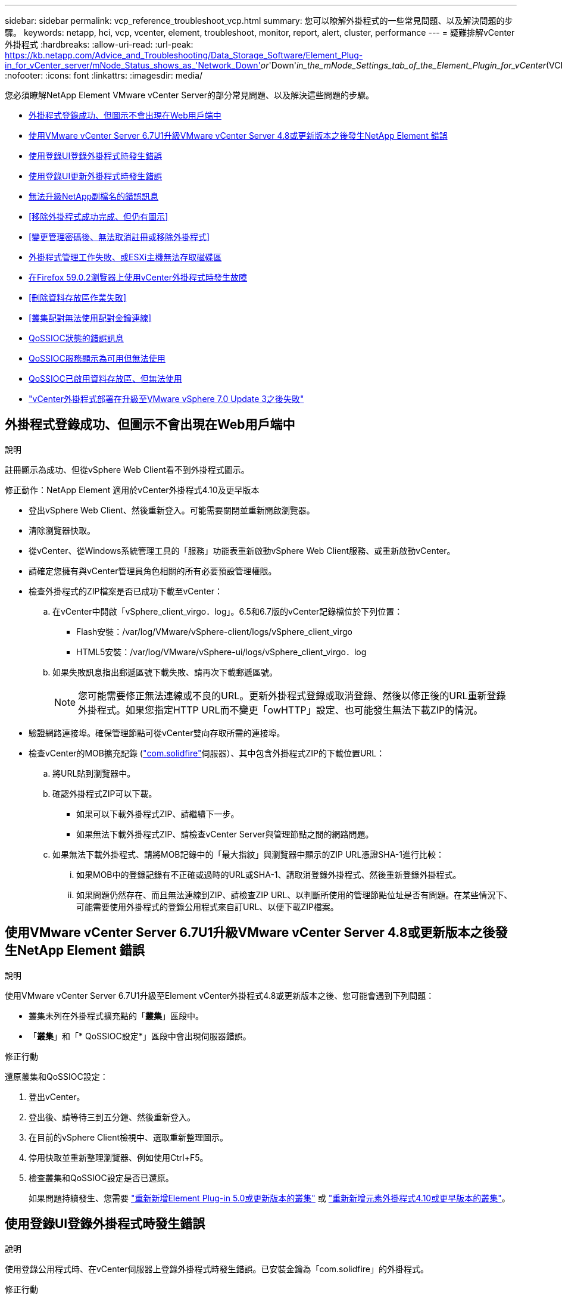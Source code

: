 ---
sidebar: sidebar 
permalink: vcp_reference_troubleshoot_vcp.html 
summary: 您可以瞭解外掛程式的一些常見問題、以及解決問題的步驟。 
keywords: netapp, hci, vcp, vcenter, element, troubleshoot, monitor, report, alert, cluster, performance 
---
= 疑難排解vCenter外掛程式
:hardbreaks:
:allow-uri-read: 
:url-peak: https://kb.netapp.com/Advice_and_Troubleshooting/Data_Storage_Software/Element_Plug-in_for_vCenter_server/mNode_Status_shows_as_'Network_Down'_or_'Down'_in_the_mNode_Settings_tab_of_the_Element_Plugin_for_vCenter_(VCP)
:nofooter: 
:icons: font
:linkattrs: 
:imagesdir: media/


[role="lead"]
您必須瞭解NetApp Element VMware vCenter Server的部分常見問題、以及解決這些問題的步驟。

* <<外掛程式登錄成功、但圖示不會出現在Web用戶端中>>
* <<使用VMware vCenter Server 6.7U1升級VMware vCenter Server 4.8或更新版本之後發生NetApp Element 錯誤>>
* <<使用登錄UI登錄外掛程式時發生錯誤>>
* <<使用登錄UI更新外掛程式時發生錯誤>>
* <<無法升級NetApp副檔名的錯誤訊息>>
* <<移除外掛程式成功完成、但仍有圖示>>
* <<變更管理密碼後、無法取消註冊或移除外掛程式>>
* <<外掛程式管理工作失敗、或ESXi主機無法存取磁碟區>>
* <<在Firefox 59.0.2瀏覽器上使用vCenter外掛程式時發生故障>>
* <<刪除資料存放區作業失敗>>
* <<叢集配對無法使用配對金鑰連線>>
* <<QoSSIOC狀態的錯誤訊息>>
* <<QoSSIOC服務顯示為可用但無法使用>>
* <<QoSSIOC已啟用資料存放區、但無法使用>>
* https://kb.netapp.com/Advice_and_Troubleshooting/Hybrid_Cloud_Infrastructure/NetApp_HCI/vCenter_plug-in_deployment_fails_after_upgrading_vCenter_to_version_7.0_U3["vCenter外掛程式部署在升級至VMware vSphere 7.0 Update 3之後失敗"^]




== 外掛程式登錄成功、但圖示不會出現在Web用戶端中

.說明
註冊顯示為成功、但從vSphere Web Client看不到外掛程式圖示。

.修正動作：NetApp Element 適用於vCenter外掛程式4.10及更早版本
* 登出vSphere Web Client、然後重新登入。可能需要關閉並重新開啟瀏覽器。
* 清除瀏覽器快取。
* 從vCenter、從Windows系統管理工具的「服務」功能表重新啟動vSphere Web Client服務、或重新啟動vCenter。
* 請確定您擁有與vCenter管理員角色相關的所有必要預設管理權限。
* 檢查外掛程式的ZIP檔案是否已成功下載至vCenter：
+
.. 在vCenter中開啟「vSphere_client_virgo．log」。6.5和6.7版的vCenter記錄檔位於下列位置：
+
*** Flash安裝：/var/log/VMware/vSphere-client/logs/vSphere_client_virgo
*** HTML5安裝：/var/log/VMware/vSphere-ui/logs/vSphere_client_virgo．log


.. 如果失敗訊息指出郵遞區號下載失敗、請再次下載郵遞區號。
+

NOTE: 您可能需要修正無法連線或不良的URL。更新外掛程式登錄或取消登錄、然後以修正後的URL重新登錄外掛程式。如果您指定HTTP URL而不變更「owHTTP」設定、也可能發生無法下載ZIP的情況。



* 驗證網路連接埠。確保管理節點可從vCenter雙向存取所需的連接埠。
* 檢查vCenter的MOB擴充記錄 (https://<vcenterIP>/mob/?moid=ExtensionManager&doPath=extensionList["com.solidfire"]伺服器）、其中包含外掛程式ZIP的下載位置URL：
+
.. 將URL貼到瀏覽器中。
.. 確認外掛程式ZIP可以下載。
+
*** 如果可以下載外掛程式ZIP、請繼續下一步。
*** 如果無法下載外掛程式ZIP、請檢查vCenter Server與管理節點之間的網路問題。


.. 如果無法下載外掛程式、請將MOB記錄中的「最大指紋」與瀏覽器中顯示的ZIP URL憑證SHA-1進行比較：
+
... 如果MOB中的登錄記錄有不正確或過時的URL或SHA-1、請取消登錄外掛程式、然後重新登錄外掛程式。
... 如果問題仍然存在、而且無法連線到ZIP、請檢查ZIP URL、以判斷所使用的管理節點位址是否有問題。在某些情況下、可能需要使用外掛程式的登錄公用程式來自訂URL、以便下載ZIP檔案。








== 使用VMware vCenter Server 6.7U1升級VMware vCenter Server 4.8或更新版本之後發生NetApp Element 錯誤

.說明
使用VMware vCenter Server 6.7U1升級至Element vCenter外掛程式4.8或更新版本之後、您可能會遇到下列問題：

* 叢集未列在外掛程式擴充點的「*叢集*」區段中。
* 「*叢集*」和「* QoSSIOC設定*」區段中會出現伺服器錯誤。


.修正行動
還原叢集和QoSSIOC設定：

. 登出vCenter。
. 登出後、請等待三到五分鐘、然後重新登入。
. 在目前的vSphere Client檢視中、選取重新整理圖示。
. 停用快取並重新整理瀏覽器、例如使用Ctrl+F5。
. 檢查叢集和QoSSIOC設定是否已還原。
+
如果問題持續發生、您需要 link:vcp_task_getstarted_5_0.html#add-storage-clusters-for-use-with-the-plug-in["重新新增Element Plug-in 5.0或更新版本的叢集"] 或 link:vcp_task_getstarted.html#add-storage-clusters-for-use-with-the-plug-in["重新新增元素外掛程式4.10或更早版本的叢集"]。





== 使用登錄UI登錄外掛程式時發生錯誤

.說明
使用登錄公用程式時、在vCenter伺服器上登錄外掛程式時發生錯誤。已安裝金鑰為「com.solidfire」的外掛程式。

.修正行動
在註冊公用程式中、使用*更新外掛程式*而非*註冊外掛程式*。



== 使用登錄UI更新外掛程式時發生錯誤

.說明
使用登錄公用程式時、針對vCenter伺服器更新外掛程式時發生錯誤。未安裝金鑰為「com.solidfire」的外掛程式來進行更新。

.修正行動
在註冊公用程式中、使用* Register Plug-In *而非* Update Plug-In *。



== 無法升級NetApp副檔名的錯誤訊息

.訊息
[listing]
----
org.springframework.transaction.CannotCreateTransactionException: Could not open JPA EntityManager for transaction; nested exception is javax.persistence.PersistenceException: org.hibernate.exception.GenericJDBCException: Could not open connection.
----
.說明
在從6.0版升級至6.5版的Windows vCenter Server期間、您會看到一則警告訊息、指出NetApp擴充功能無法升級、或無法與新的vCenter Server搭配使用。完成升級並登入vSphere Web Client之後、當您選取vCenter外掛程式擴充點時、就會發生錯誤。發生此錯誤的原因是儲存執行時間資料庫的目錄已從6.0版變更為6.5版。vCenter外掛程式無法建立執行時間所需的檔案。

.修正行動
. 取消註冊外掛程式。
. 移除外掛程式檔案。
. 重新啟動vCenter。
. 登錄外掛程式。
. 登入vSphere Web Client。




== 移除外掛程式成功完成、但仍有圖示

.說明
移除vCenter外掛程式套件檔案成功完成、但外掛程式圖示仍可在vSphere Web Client中看到。

.修正行動
登出vSphere Web Client、然後重新登入。可能需要關閉並重新開啟瀏覽器。如果登出vSphere Web Client無法解決問題、則可能需要重新啟動vCenter伺服器Web服務。此外、其他使用者可能也有現有的工作階段。所有使用者工作階段都必須關閉。



== 變更管理密碼後、無法取消註冊或移除外掛程式

.說明
變更用於登錄外掛程式之vCenter的管理密碼之後、就無法取消登錄或移除vCenter外掛程式。

.修正行動
若為外掛程式2.6、請前往vCenter外掛程式*登錄*/*取消登錄*頁面。按一下「*更新*」按鈕以變更vCenter IP位址、使用者ID和密碼。

若為外掛程式2.7或更新版本、請在外掛程式的mNode設定中更新vCenter管理員密碼。

對於外掛程式4.4或更新版本、請在外掛程式的QoSSIOC設定中更新vCenter管理員密碼。



== 外掛程式管理工作失敗、或ESXi主機無法存取磁碟區

.說明
建立、複製及共用資料存放區工作失敗、或ESXi主機無法存取磁碟區。

.修正行動
* 檢查ESXi主機上是否有軟體iSCSI HBA存在、以及是否已啟用該軟體、以進行資料存放區作業。
* 檢查磁碟區是否未刪除或指派給不正確的磁碟區存取群組。
* 檢查Volume存取群組的主機IQN是否正確。
* 檢查關聯的帳戶是否具有正確的CHAP設定。
* 檢查Volume狀態是否為作用中、Volume存取是否為「ReadWrite」、「512e」是否設為「true」。




== 在Firefox 59.0.2瀏覽器上使用vCenter外掛程式時發生故障

.訊息
「名稱：http錯誤回應原始訊息：HTTP失敗回應 https://vc6/ui/solidfire-war-4.2.0-SNAPSHOT/rest/vsphere//servers:[] 500內部伺服器錯誤傳回訊息：伺服器錯誤。請再試一次、或聯絡NetApp支援部門

.說明
此問題發生於使用Firefox的vSphere HTML5 Web用戶端。vSphere Flash用戶端不受影響。

.修正行動
在瀏覽器URL中使用完整FQDN。VMware需要IP、簡短名稱和FQDN的完整轉送和反轉解析。



== 刪除資料存放區作業失敗

.說明
刪除資料存放區作業失敗。

.修正行動
檢查是否已從資料存放區刪除所有VM。您必須先從資料存放區刪除VM、然後才能刪除資料存放區。



== 叢集配對無法使用配對金鑰連線

.說明
使用配對金鑰進行叢集配對時發生連線錯誤。「*建立叢集配對*」對話方塊中的錯誤訊息表示沒有通往主機的路由。

.修正行動
手動刪除在本機叢集上建立的未設定叢集配對程序、然後再次執行叢集配對。



== QoSSIOC狀態的錯誤訊息

.說明
外掛程式的QoSSIOC狀態會顯示警告圖示和錯誤訊息。

.修正行動
* 「無法到達IP位址」：IP位址無效或未收到任何回應。確認位址正確、管理節點已上線且可供使用。
* 「無法通訊」：可以連線到IP位址、但無法呼叫該位址。這可能表示QoSSIOC服務未在指定的位址執行、或防火牆可能會封鎖流量。
* 「無法連線至SIOC服務」：在管理節點上的「/opt/sidfire/sioc/data/logs/」（舊管理節點上的「/var/log/log」或「/var/log/solidfire/」）中開啟「shIO.log」、以驗證SIOC服務是否已成功啟動。SIOC服務啟動可能需要50秒以上。如果服務未成功啟動、請再試一次。




== QoSSIOC服務顯示為可用但無法使用

.說明
QoSSIOC服務設定顯示為「UP」、但QoSSIOC無法使用。

.元件vCenter外掛程式5.0或更新版本的修正行動
從「還原遠端外掛程式」>「組態」索引標籤的「* QoSSIOC設定*」索引標籤NetApp Element 中、選取「重新整理」按鈕。視需要更新IP位址或使用者驗證資訊。

.元件vCenter外掛程式4.10或更早版本的修正行動
從「還原組態」擴充點的「* QoSSIOC設定*」索引標籤NetApp Element 中、選取「重新整理」按鈕。視需要更新IP位址或使用者驗證資訊。



== QoSSIOC已啟用資料存放區、但無法使用

.說明
已啟用資料存放區的QoSSIOC、但QoSSIOC無法使用。

.修正行動
檢查資料存放區是否已啟用VMware SIOC：

. 在管理節點上的「/opt/sidfire/sioc/data/logs/」中開啟「sho.log」（在較舊的管理節點上為「/var/log」或「/var/log/solidfire/」）。
. 搜尋此文字：
+
[listing]
----
SIOC is not enabled
----
. 請參閱 https://kb.netapp.com/Advice_and_Troubleshooting/Data_Storage_Software/Element_Plug-in_for_vCenter_server/mNode_Status_shows_as_'Network_Down'_or_'Down'_in_the_mNode_Settings_tab_of_the_Element_Plugin_for_vCenter_(VCP)["本文"] 針對您的問題採取的修正行動。

